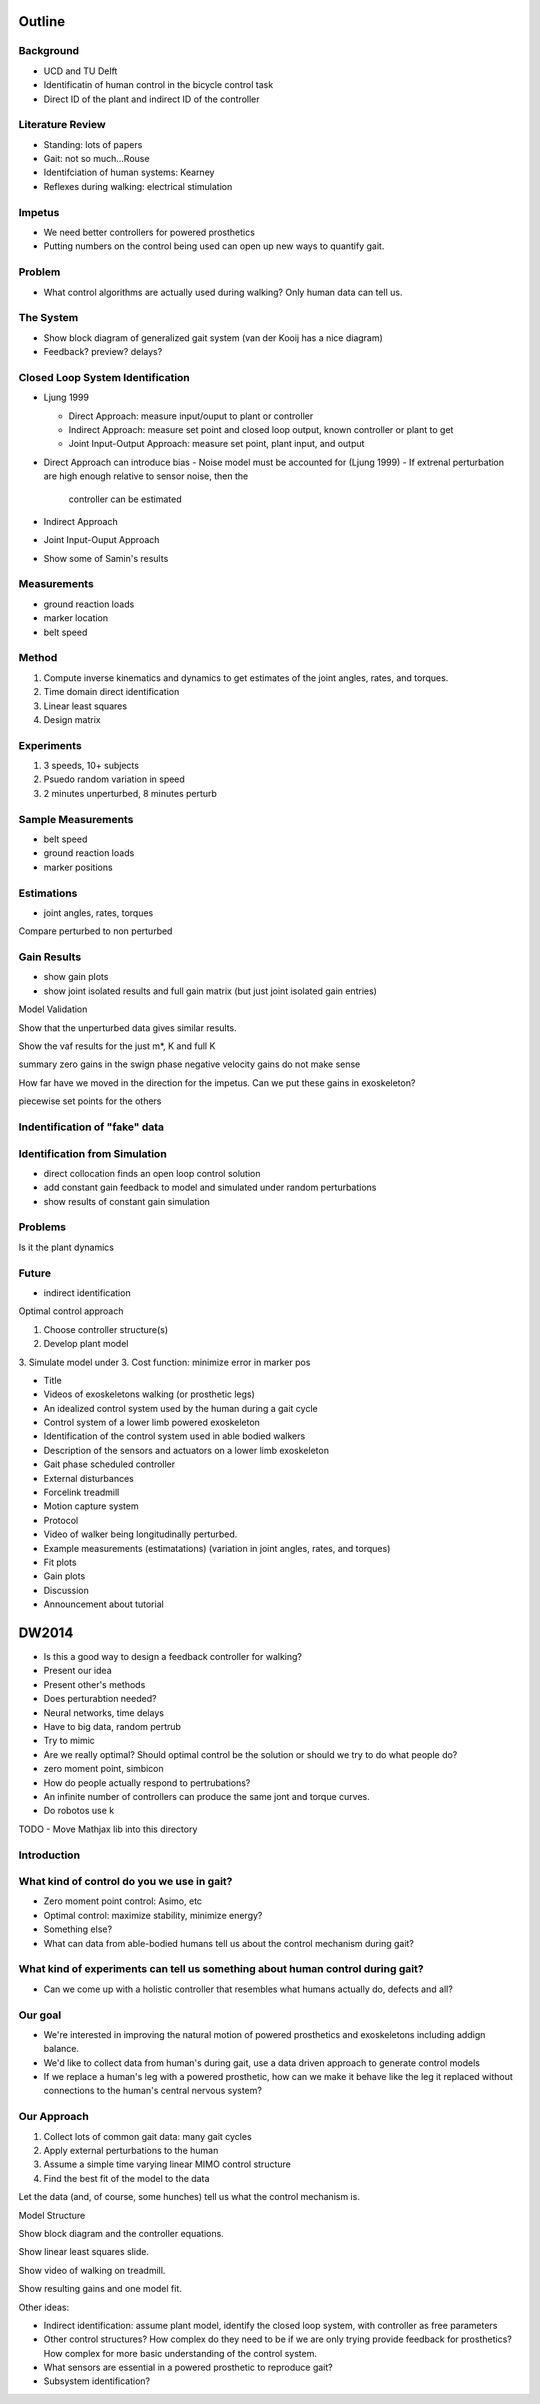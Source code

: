 Outline
=======

Background
---------
- UCD and TU Delft
- Identificatin of human control in the bicycle control task
- Direct ID of the plant and indirect ID of the controller

Literature Review
-----------------

- Standing: lots of papers
- Gait: not so much...Rouse
- Identifciation of human systems: Kearney
- Reflexes during walking: electrical stimulation

Impetus
-------

- We need better controllers for powered prosthetics
- Putting numbers on the control being used can open up new ways to quantify
  gait.

Problem
-------

- What control algorithms are actually used during walking? Only human data can
  tell us.

The System
----------

- Show block diagram of generalized gait system (van der Kooij has a nice
  diagram)
- Feedback? preview? delays?

Closed Loop System Identification
---------------------------------

- Ljung 1999

  - Direct Approach: measure input/ouput to plant or controller
  - Indirect Approach: measure set point and closed loop output, known
    controller or plant to get
  - Joint Input-Output Approach: measure set point, plant input, and output

- Direct Approach can introduce bias
  - Noise model must be accounted for (Ljung 1999)
  - If extrenal perturbation are high enough relative to sensor noise, then the
    controller can be estimated

- Indirect Approach
- Joint Input-Ouput Approach

- Show some of Samin's results

Measurements
------------

- ground reaction loads
- marker location
- belt speed

Method
------

1. Compute inverse kinematics and dynamics to get estimates of the joint
   angles, rates, and torques.
2. Time domain direct identification
3. Linear least squares
4. Design matrix

Experiments
-----------

1. 3 speeds, 10+ subjects
2. Psuedo random variation in speed
3. 2 minutes unperturbed, 8 minutes perturb

Sample Measurements
-------------------
- belt speed
- ground reaction loads
- marker positions

Estimations
-----------
- joint angles, rates, torques

Compare perturbed to non perturbed

Gain Results
------------

- show gain plots
- show joint isolated results and full gain matrix (but just joint isolated
  gain entries)

Model Validation

Show that the unperturbed data gives similar results.

Show the vaf results for the just m*, K and full K

summary
zero gains in the swign phase
negative velocity gains do not make sense

How far have we moved in the direction for the impetus. Can we put these gains
in exoskeleton?

piecewise set points for the others

Indentification of "fake" data
------------------------------

Identification from Simulation
------------------------------

- direct collocation finds an open loop control solution
- add constant gain feedback to model and simulated under random perturbations
- show results of constant gain simulation

Problems
--------

Is it the plant dynamics

Future
------

- indirect identification

Optimal control approach

1. Choose controller structure(s)
2. Develop plant model
3. Simulate model under 
3. Cost function: minimize error in marker pos


- Title
- Videos of exoskeletons walking (or prosthetic legs)
- An idealized control system used by the human during a gait cycle
- Control system of a lower limb powered exoskeleton
- Identification of the control system used in able bodied walkers
- Description of the sensors and actuators on a lower limb exoskeleton
- Gait phase scheduled controller
- External disturbances
- Forcelink treadmill
- Motion capture system
- Protocol
- Video of walker being longitudinally perturbed.
- Example measurements (estimatations) (variation in joint angles, rates, and torques)
- Fit plots
- Gain plots
- Discussion
- Announcement about tutorial


DW2014
======

- Is this a good way to design a feedback controller for walking?
- Present our idea
- Present other's methods
- Does perturabtion needed?
- Neural networks, time delays
- Have to big data, random pertrub
- Try to mimic
- Are we really optimal? Should optimal control be the solution or should we
  try to do what people do?
- zero moment point, simbicon
- How do people actually respond to pertrubations?
- An infinite number of controllers can produce the same jont and torque curves.
- Do robotos use k

TODO
- Move Mathjax lib into this directory

Introduction
------------

What kind of control do you we use in gait?
-------------------------------------------

- Zero moment point control: Asimo, etc
- Optimal control: maximize stability, minimize energy?
- Something else?
- What can data from able-bodied humans tell us about the control mechanism
  during gait?

What kind of experiments can tell us something about human control during gait?
-------------------------------------------------------------------------------

- Can we come up with a holistic controller that resembles what humans actually
  do, defects and all?

Our goal
--------

- We're interested in improving the natural motion of powered prosthetics
  and exoskeletons including addign balance.
- We'd like to collect data from human's during gait, use a data driven
  approach to generate control models
- If we replace a human's leg with a powered prosthetic, how can we make it
  behave like the leg it replaced without connections to the human's central
  nervous system?

Our Approach
------------

1. Collect lots of common gait data: many gait cycles
2. Apply external perturbations to the human
3. Assume a simple time varying linear MIMO control structure
4. Find the best fit of the model to the data

Let the data (and, of course, some hunches) tell us what the control mechanism is.

Model Structure

Show block diagram and the controller equations.

Show linear least squares slide.

Show video of walking on treadmill.

Show resulting gains and one model fit.

Other ideas:

- Indirect identification: assume plant model, identify the closed loop system,
  with controller as free parameters
- Other control structures? How complex do they need to be if we are only
  trying provide feedback for prosthetics? How complex for more basic
  understanding of the control system.
- What sensors are essential in a powered prosthetic to reproduce gait?
- Subsystem identification?
